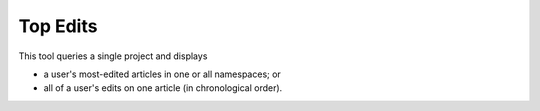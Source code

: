 .. _topedits:

*********
Top Edits
*********

This tool queries a single project and displays

- a user's most-edited articles in one or all namespaces; or
- all of a user's edits on one article (in chronological order).
